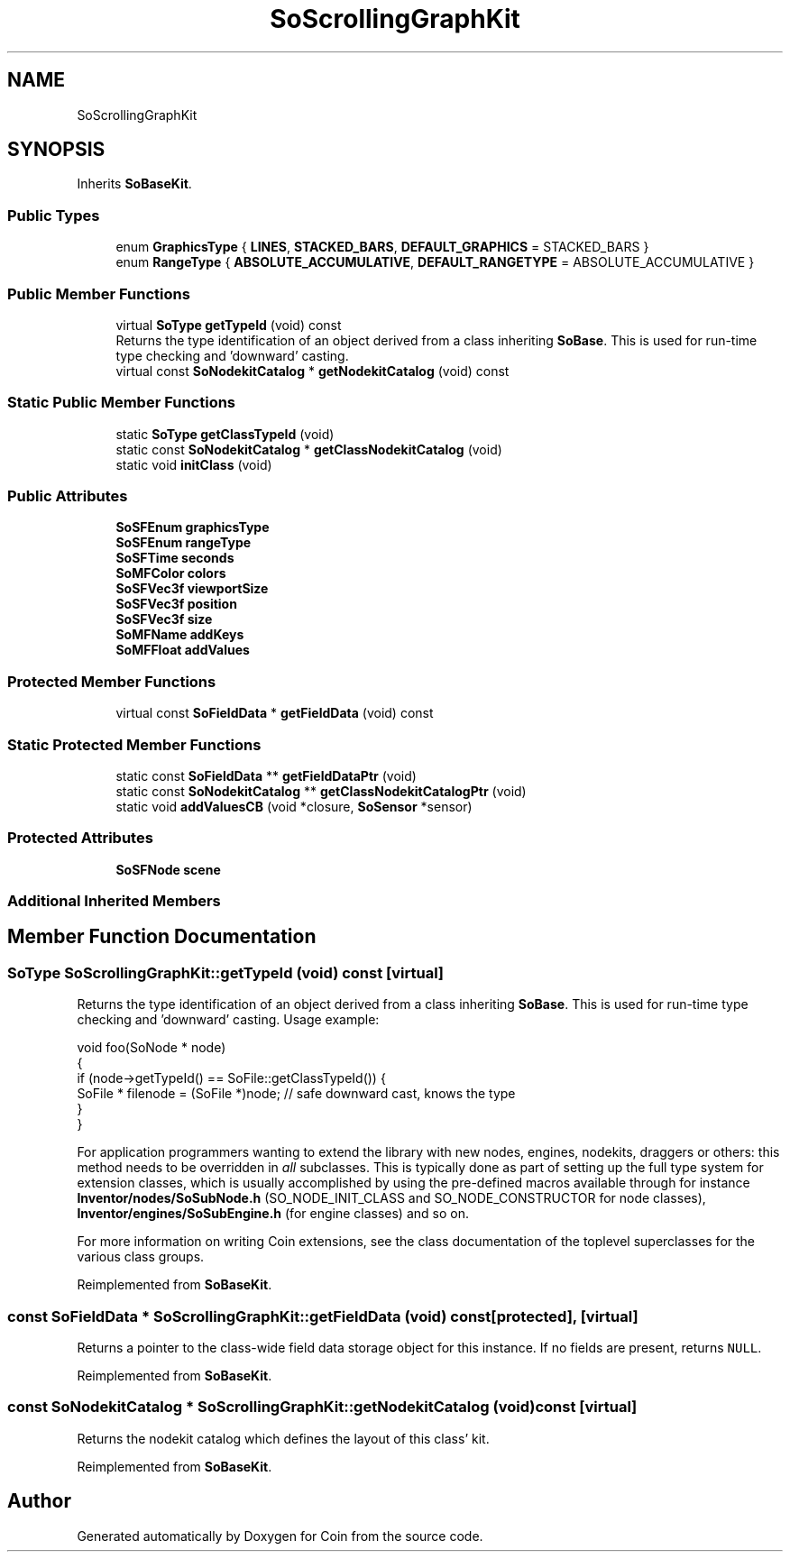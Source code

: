 .TH "SoScrollingGraphKit" 3 "Sun May 28 2017" "Version 4.0.0a" "Coin" \" -*- nroff -*-
.ad l
.nh
.SH NAME
SoScrollingGraphKit
.SH SYNOPSIS
.br
.PP
.PP
Inherits \fBSoBaseKit\fP\&.
.SS "Public Types"

.in +1c
.ti -1c
.RI "enum \fBGraphicsType\fP { \fBLINES\fP, \fBSTACKED_BARS\fP, \fBDEFAULT_GRAPHICS\fP = STACKED_BARS }"
.br
.ti -1c
.RI "enum \fBRangeType\fP { \fBABSOLUTE_ACCUMULATIVE\fP, \fBDEFAULT_RANGETYPE\fP = ABSOLUTE_ACCUMULATIVE }"
.br
.in -1c
.SS "Public Member Functions"

.in +1c
.ti -1c
.RI "virtual \fBSoType\fP \fBgetTypeId\fP (void) const"
.br
.RI "Returns the type identification of an object derived from a class inheriting \fBSoBase\fP\&. This is used for run-time type checking and 'downward' casting\&. "
.ti -1c
.RI "virtual const \fBSoNodekitCatalog\fP * \fBgetNodekitCatalog\fP (void) const"
.br
.in -1c
.SS "Static Public Member Functions"

.in +1c
.ti -1c
.RI "static \fBSoType\fP \fBgetClassTypeId\fP (void)"
.br
.ti -1c
.RI "static const \fBSoNodekitCatalog\fP * \fBgetClassNodekitCatalog\fP (void)"
.br
.ti -1c
.RI "static void \fBinitClass\fP (void)"
.br
.in -1c
.SS "Public Attributes"

.in +1c
.ti -1c
.RI "\fBSoSFEnum\fP \fBgraphicsType\fP"
.br
.ti -1c
.RI "\fBSoSFEnum\fP \fBrangeType\fP"
.br
.ti -1c
.RI "\fBSoSFTime\fP \fBseconds\fP"
.br
.ti -1c
.RI "\fBSoMFColor\fP \fBcolors\fP"
.br
.ti -1c
.RI "\fBSoSFVec3f\fP \fBviewportSize\fP"
.br
.ti -1c
.RI "\fBSoSFVec3f\fP \fBposition\fP"
.br
.ti -1c
.RI "\fBSoSFVec3f\fP \fBsize\fP"
.br
.ti -1c
.RI "\fBSoMFName\fP \fBaddKeys\fP"
.br
.ti -1c
.RI "\fBSoMFFloat\fP \fBaddValues\fP"
.br
.in -1c
.SS "Protected Member Functions"

.in +1c
.ti -1c
.RI "virtual const \fBSoFieldData\fP * \fBgetFieldData\fP (void) const"
.br
.in -1c
.SS "Static Protected Member Functions"

.in +1c
.ti -1c
.RI "static const \fBSoFieldData\fP ** \fBgetFieldDataPtr\fP (void)"
.br
.ti -1c
.RI "static const \fBSoNodekitCatalog\fP ** \fBgetClassNodekitCatalogPtr\fP (void)"
.br
.ti -1c
.RI "static void \fBaddValuesCB\fP (void *closure, \fBSoSensor\fP *sensor)"
.br
.in -1c
.SS "Protected Attributes"

.in +1c
.ti -1c
.RI "\fBSoSFNode\fP \fBscene\fP"
.br
.in -1c
.SS "Additional Inherited Members"
.SH "Member Function Documentation"
.PP 
.SS "\fBSoType\fP SoScrollingGraphKit::getTypeId (void) const\fC [virtual]\fP"

.PP
Returns the type identification of an object derived from a class inheriting \fBSoBase\fP\&. This is used for run-time type checking and 'downward' casting\&. Usage example:
.PP
.PP
.nf
void foo(SoNode * node)
{
  if (node->getTypeId() == SoFile::getClassTypeId()) {
    SoFile * filenode = (SoFile *)node;  // safe downward cast, knows the type
  }
}
.fi
.PP
.PP
For application programmers wanting to extend the library with new nodes, engines, nodekits, draggers or others: this method needs to be overridden in \fIall\fP subclasses\&. This is typically done as part of setting up the full type system for extension classes, which is usually accomplished by using the pre-defined macros available through for instance \fBInventor/nodes/SoSubNode\&.h\fP (SO_NODE_INIT_CLASS and SO_NODE_CONSTRUCTOR for node classes), \fBInventor/engines/SoSubEngine\&.h\fP (for engine classes) and so on\&.
.PP
For more information on writing Coin extensions, see the class documentation of the toplevel superclasses for the various class groups\&. 
.PP
Reimplemented from \fBSoBaseKit\fP\&.
.SS "const \fBSoFieldData\fP * SoScrollingGraphKit::getFieldData (void) const\fC [protected]\fP, \fC [virtual]\fP"
Returns a pointer to the class-wide field data storage object for this instance\&. If no fields are present, returns \fCNULL\fP\&. 
.PP
Reimplemented from \fBSoBaseKit\fP\&.
.SS "const \fBSoNodekitCatalog\fP * SoScrollingGraphKit::getNodekitCatalog (void) const\fC [virtual]\fP"
Returns the nodekit catalog which defines the layout of this class' kit\&. 
.PP
Reimplemented from \fBSoBaseKit\fP\&.

.SH "Author"
.PP 
Generated automatically by Doxygen for Coin from the source code\&.
